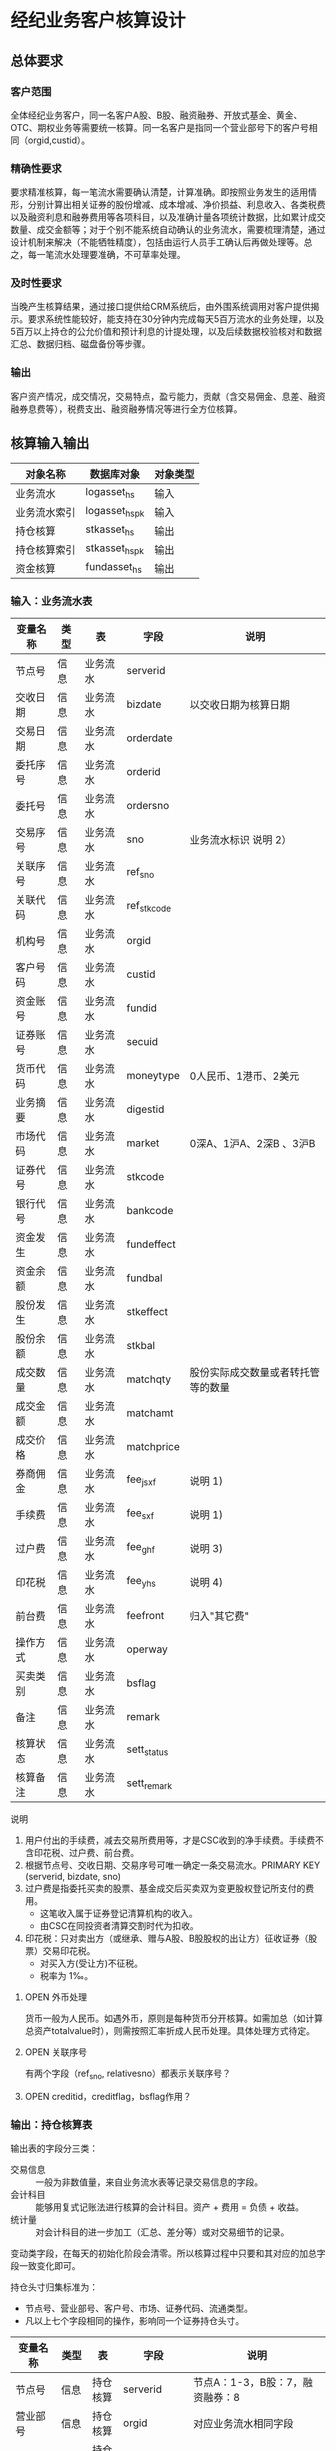 #+TODO: TODO | DONE
#+TODO: OPEN | CLOSED



* 经纪业务客户核算设计



** 总体要求

*** 客户范围
全体经纪业务客户，同一名客户A股、B股、融资融券、开放式基金、黄金、OTC、期权业务等需要统一核算。同一名客户是指同一个营业部号下的客户号相同（orgid,custid）。

*** 精确性要求
要求精准核算，每一笔流水需要确认清楚，计算准确。即按照业务发生的适用情形，分别计算出相关证券的股份增减、成本增减、净价损益、利息收入、各类税费以及融资利息和融券费用等各项科目，以及准确计量各项统计数据，比如累计成交数量、成交金额等；对于个别不能系统自动确认的业务流水，需要梳理清楚，通过设计机制来解决（不能牺牲精度），包括由运行人员手工确认后再做处理等。总之，每一笔流水处理要准确，不可草率处理。

*** 及时性要求
当晚产生核算结果，通过接口提供给CRM系统后，由外围系统调用对客户提供揭示。要求系统性能较好，能支持在30分钟内完成每天5百万流水的业务处理，以及5百万以上持仓的公允价值和预计利息的计提处理，以及后续数据校验核对和数据汇总、数据归档、磁盘备份等步骤。

*** 输出
客户资产情况，成交情况，交易特点，盈亏能力，贡献（含交易佣金、息差、融资融券息费等），税费支出、融资融券情况等进行全方位核算。

** 核算输入输出

#+NAME: tab:核算对象
|--------------+-----------------------+----------|
| 对象名称     | 数据库对象            | 对象类型 |
|--------------+-----------------------+----------|
| 业务流水     | logasset_hs           | 输入     |
| 业务流水索引 | logasset_hs_pk        | 输入     |
| 持仓核算     | stkasset_hs           | 输出     |
| 持仓核算索引 | stkasset_hs_pk        | 输出     |
| 资金核算     | fundasset_hs          | 输出     |
|--------------+-----------------------+----------|

*** 输入：业务流水表

#+NAME: fld:表字段定义
|----------+------+----------+-------------+------------------------------------|
| 变量名称 | 类型 | 表       | 字段        | 说明                               |
|----------+------+----------+-------------+------------------------------------|
| 节点号   | 信息 | 业务流水 | serverid    |                                    |
| 交收日期 | 信息 | 业务流水 | bizdate     | 以交收日期为核算日期               |
| 交易日期 | 信息 | 业务流水 | orderdate   |                                    |
| 委托序号 | 信息 | 业务流水 | orderid     |                                    |
| 委托号   | 信息 | 业务流水 | ordersno    |                                    |
| 交易序号 | 信息 | 业务流水 | sno         | 业务流水标识 说明 2）              |
| 关联序号 | 信息 | 业务流水 | ref_sno     |                                    |
| 关联代码 | 信息 | 业务流水 | ref_stkcode |                                    |
| 机构号   | 信息 | 业务流水 | orgid       |                                    |
| 客户号码 | 信息 | 业务流水 | custid      |                                    |
| 资金账号 | 信息 | 业务流水 | fundid      |                                    |
| 证券账号 | 信息 | 业务流水 | secuid      |                                    |
| 货币代码 | 信息 | 业务流水 | moneytype   | 0人民币、1港币、2美元              |
| 业务摘要 | 信息 | 业务流水 | digestid    |                                    |
| 市场代码 | 信息 | 业务流水 | market      | 0深A、1沪A、2深B 、3沪B            |
| 证券代号 | 信息 | 业务流水 | stkcode     |                                    |
| 银行代号 | 信息 | 业务流水 | bankcode    |                                    |
| 资金发生 | 信息 | 业务流水 | fundeffect  |                                    |
| 资金余额 | 信息 | 业务流水 | fundbal     |                                    |
| 股份发生 | 信息 | 业务流水 | stkeffect   |                                    |
| 股份余额 | 信息 | 业务流水 | stkbal      |                                    |
| 成交数量 | 信息 | 业务流水 | matchqty    | 股份实际成交数量或者转托管等的数量 |
| 成交金额 | 信息 | 业务流水 | matchamt    |                                    |
| 成交价格 | 信息 | 业务流水 | matchprice  |                                    |
| 券商佣金 | 信息 | 业务流水 | fee_jsxf    | 说明 1)                            |
| 手续费   | 信息 | 业务流水 | fee_sxf     | 说明 1)                            |
| 过户费   | 信息 | 业务流水 | fee_ghf     | 说明 3)                            |
| 印花税   | 信息 | 业务流水 | fee_yhs     | 说明 4)                            |
| 前台费   | 信息 | 业务流水 | feefront    | 归入"其它费"                       |
| 操作方式 | 信息 | 业务流水 | operway     |                                    |
| 买卖类别 | 信息 | 业务流水 | bsflag      |                                    |
| 备注     | 信息 | 业务流水 | remark      |                                    |
| 核算状态 | 信息 | 业务流水 | sett_status |                                    |
| 核算备注 | 信息 | 业务流水 | sett_remark |                                    |
|----------+------+----------+-------------+------------------------------------|


说明  
1)  用户付出的手续费，减去交易所费用等，才是CSC收到的净手续费。手续费不含印花税、过户费、前台费。
2)  根据节点号、交收日期、交易序号可唯一确定一条交易流水。PRIMARY KEY (serverid, bizdate, sno)
3)  过户费是指委托买卖的股票、基金成交后买卖双为变更股权登记所支付的费用。
    - 这笔收入属于证券登记清算机构的收入。
    - 由CSC在同投资者清算交割时代为扣收。
4)  印花税：只对卖出方（或继承、赠与A股、B股股权的出让方）征收证券（股票）交易印花税。
    - 对买入方(受让方)不征税。
    - 税率为 1‰。

**** OPEN 外币处理
货币一般为人民币。如遇外币，原则是每种货币分开核算。如需加总（如计算总资产totalvalue时），则需按照汇率折成人民币处理。具体处理方式待定。

**** OPEN 关联序号
有两个字段（ref_sno, relativesno）都表示关联序号？

**** OPEN creditid，creditflag，bsflag作用？

*** 输出：持仓核算表

输出表的字段分三类：
-  交易信息 :: 一般为非数值量，来自业务流水表等记录交易信息的字段。
-  会计科目 :: 能够用复式记账法进行核算的会计科目。资产 + 费用 = 负债 + 收益。
-  统计量 :: 对会计科目的进一步加工（汇总、差分等）或对交易细节的记录。

变动类字段，在每天的初始化阶段会清零。所以核算过程中只要和其对应的加总字段一致变化即可。

持仓头寸归集标准为：
  - 节点号、营业部号、客户号、市场、证券代码、流通类型。
  - 凡以上七个字段相同的操作，影响同一个证券持仓头寸。

#+NAME: fld:表字段定义
|------------------+----------+----------+---------------+-------------------------------------------------------------|
| 变量名称         | 类型     | 表       | 字段          | 说明                                                        |
|------------------+----------+----------+---------------+-------------------------------------------------------------|
| 节点号           | 信息     | 持仓核算 | serverid      | 节点A：1-3，B股：7，融资融券：8                             |
| 营业部号         | 信息     | 持仓核算 | orgid         | 对应业务流水相同字段                                        |
| 客户号           | 信息     | 持仓核算 | custid        | 对应业务流水相同字段                                        |
| 资金帐号         | 信息     | 持仓核算 | fundid        | 对应业务流水相同字段                                        |
| 市场             | 信息     | 持仓核算 | market        | 0深A 1沪A 2深B 3沪B J基金 5沪港通 6股转 8融资融券 G个股期权 |
| 证券代码         | 信息     | 持仓核算 | stkcode       | 对应业务流水相同字段                                        |
| 市场价格         | 信息     | 持仓核算 | stkprice      | 市场数据表的收盘价                                          |
| 流通类型         | 信息     | 持仓核算 | ltlx          | 说明 1)                                                     |
| 计提日期         | 信息     | 持仓核算 | jtdate        | 说明 2)                                                     |
| 公允日期         | 信息     | 持仓核算 | gydate        | ？                                                          |
| 备注             | 信息     | 持仓核算 | remark        | 内容不做限制                                                |
|------------------+----------+----------+---------------+-------------------------------------------------------------|
| 买入数量         | 表外贷方 | 持仓核算 | stkbuyqty     | 二级市场买卖交易，统计客户交易量用                          |
| 买入金额         | 表外贷方 | 持仓核算 | stkbuyamt     |                                                             |
| 卖出数量         | 表外借方 | 持仓核算 | stksaleqty    | 二级市场买卖交易，统计客户交易量用                          |
| 卖出金额         | 表外借方 | 持仓核算 | stksaleamt    |                                                             |
| 申购数量         | 表外贷方 | 持仓核算 | stkbuyqty_ex  | 如LOF、ETF申购、基金认购等                                  |
| 其它买入金额     | 表外贷方 | 持仓核算 | stkbuyamt_ex  | 说明 3)                                                     |
| 赎回数量         | 表外借方 | 持仓核算 | stksaleqty_ex | 如LOF、ETF赎回、基金赎回等                                  |
| 其它卖出金额     | 表外借方 | 持仓核算 | stksaleamt_ex | 说明 3)                                                     |
| 转入数量         | 表外贷方 | 持仓核算 | stkztgrqty    | 说明 4)                                                     |
| 转入金额         | 表外贷方 | 持仓核算 | stkztgramt    | 说明 4)                                                     |
| 转出数量         | 表外借方 | 持仓核算 | stkztgcqty    | 说明 4)                                                     |
| 转出金额         | 表外借方 | 持仓核算 | stkztgcamt    | 说明 4)                                                     |
| 红股数量         | 表外贷方 | 持仓核算 | stkhgqty      | 红股价格视为零                                              |
| 红利金额         | 表外贷方 | 持仓核算 | stkhlamt      |                                                             |
| 配股数量         | 表外贷方 | 持仓核算 | stkpgqty      | 视为以配股价格购入                                          |
| 配股金额         | 表外贷方 | 持仓核算 | stkpgamt      |                                                             |
| 持仓数量         | 表外借方 | 持仓核算 | stkqty        |                                                             |
| 调整数量         | 表外借方 | 持仓核算 | stkqty_tz     | 说明 9)                                                     |
| 调整金额         | 表外借方 | 持仓核算 | stkqty_tzje   | 说明 9)                                                     |
| 质押数量         | 表外借方 | 持仓核算 | stkpledge     | 说明 5)                                                     |
| 借入数量         | 表外贷方 | 持仓核算 | stkdebt       | 说明 6)   ?                                                 |
| 借出数量         | 表外借方 | 持仓核算 | stkloan       | 说明 6)                                                     |
| 毛手续费         | 表外贷方 | 持仓核算 | sxf           |                                                             |
|------------------+----------+----------+---------------+-------------------------------------------------------------|
| 持仓成本         | 表内借方 | 持仓核算 | stkcost       |                                                             |
| 外部转托金额     | 表内借方 | 持仓核算 | stkadjust     | 说明 7)                                                     |
| 交易收益         | 表内贷方 | 持仓核算 | syvalue       | 核算买卖价差损益（平均成本法）                              |
| 浮动盈亏         | 表内贷方 | 持仓核算 | gyvalue       | 等于：市值金额 - 持仓成本                                   |
| 利息收入         | 表内贷方 | 持仓核算 | lxsr          | 说明 11)                                                    |
| 借出利息收入     | 表内贷方 | 持仓核算 | cjsr          | 出借资券业务的收入                                          |
| 借入利息费用     | 表内贷方 | 持仓核算 | jrzc          | 借入资券业务的支出，含质押式融资融券                        |
| 预计利息         | 表内借方 | 持仓核算 | aiamount      | 说明 10)                                                    |
| 净手续费         | 表内借方 | 持仓核算 | jsxf          | 即券商佣金                                                  |
| 印花税费         | 表内借方 | 持仓核算 | yhs           |                                                             |
| 过户费用         | 表内借方 | 持仓核算 | ghf           |                                                             |
| 其它费用         | 表内借方 | 持仓核算 | qtfee         |                                                             |
| 利息税费         | 表内借方 | 持仓核算 | lxs           |                                                             |
| 利息成本         | 表内贷方 | 持仓核算 | aicost        | 说明 10)                                                    |
|------------------+----------+----------+---------------+-------------------------------------------------------------|
| 债券票面利息     | 统计     | 持仓核算 | bondintr      | 说明 10)                                                    |
| 利息计提         | 统计     | 持仓核算 | lxjt          | 说明 10)                                                    |
| 市值金额         | 统计     | 持仓核算 | mktvalue      | 等于 市场价格 * 持仓数量                                    |
|------------------+----------+----------+---------------+-------------------------------------------------------------|
| 持仓数量变动     | 变动     | 持仓核算 | stkqty_ch     |                                                             |
| 持仓成本变动     | 变动     | 持仓核算 | stkcost_ch    |                                                             |
| 浮动盈亏变动     | 变动     | 持仓核算 | gyvalue_ch    |                                                             |
| 交易收益变动     | 变动     | 持仓核算 | syvalue_ch    |                                                             |
| 利息收入变动     | 变动     | 持仓核算 | lxsr_ch       |                                                             |
| 借出利息收入变动 | 变动     | 持仓核算 | cjsr_ch       |                                                             |
| 借入利息费用变动 | 变动     | 持仓核算 | jrzc_ch       |                                                             |
| 回购利息变动     | 变动     | 持仓核算 | hglx_ch       |                                                             |
| 总计费用变动     | 变动     | 持仓核算 | fee_ch        |                                                             |
| 净手续费变动     | 变动     | 持仓核算 | jsxf_ch       |                                                             |
| 印花税变动       | 变动     | 持仓核算 | yhs_ch        |                                                             |
| 过户费变动       | 变动     | 持仓核算 | ghf_ch        |                                                             |
| 利息税变动       | 变动     | 持仓核算 | lxs_ch        |                                                             |
| 其它费变动       | 变动     | 持仓核算 | qtfee_ch      |                                                             |
| 利息成本变动     | 变动     | 持仓核算 | aicost_ch     |                                                             |
| 利息计提变动     | 变动     | 持仓核算 | lxjt_ch       |                                                             |
| 毛手续费变动     | 变动     | 持仓核算 | sxf_ch        |                                                             |
| 外部转托金额变动 | 变动     | 持仓核算 | stkadjust_ch  |                                                             |
|------------------+----------+----------+---------------+-------------------------------------------------------------|


说明
1)  流通类型（ltlx）相当于证券代码的补充。包括：00流通股 02配股 01限售流通 03申购状态 04收购状态 05融资融券 06融资回购 07融券回购 09股票质押 80多仓 81空仓。
    - 正常情况下一般都是00流通股，涉及到新股申购、未上市股份、融资融券、期货期权时才不为00。
2)  计提的目的是更新市场价值（MTM）和利息积数（accrual），是每天的一次操作。
    - 在核算完成后由外部单独步骤“公允与利息处理”触发。
3)  不参与交易量统计,非交易量金额，如ETF申赎现金替代、转债转股资金、行权资金等。
4)  是指在公司内部不同资产形式的转换，区别从外部转入转出的资产。
    - 含转托管入或出、ETF申赎转入或出、转债转股入或出、合并拆分入或出、ETF认购入或出、其他转换类入或出等。
    - 转入转出价格一般指定为当日收盘价格。不影响资金发生。 
5)  质押的证券不影响成本。相当于把证券“冻结”，因此会限制可出售的证券数量。
6)  借出证券不影响成本。但会减少允许出售的份数。
7)  外部转托管金额记录非我公司资产之间的转入转出。此项引起的资产增加或减少，视同基金的申购或退出。
    - 参考价格为当日收盘价。
9)  调整数量和调整金额可正可负。用于分红到帐和除权除息不同步时校正市值。
10) 与债券利息有关各统计量的关系：
    - 预计利息是截至当天属于客户，但还未交收的利息。
    - 预计利息 = 持仓数量 * 债券票面利息 = 利息成本 + 利息计提
    - 利息成本是所有债券交易全价与净价之差部分的累积（前手息）。
    - 债券卖出时，利息成本按卖出数量与持仓数量的比例计减。
    - 利息计提是由于客户持有债券挣得的利息部分。
    - 利息计提 = 预计利息 - 利息成本
    - 债券票面利息 = 预计利息 / 持仓数量
11) 利息收入核算已经交收的股息或者债券利息。
    - 判断是股息还是债券利息，可由证券代码进行区分。
    - 卖出债券时，按照卖出利息金额-利息成本记增。（合理？）


**** OPEN 公允日期
和“计提日期”的关系？gydate = jtdate?

**** OPEN 债券票面利息
债券票面利息bondintr和利息收入lxsr有什么区别？债券每日计提利息的金额在哪里保存？
债券卖出时利息收入的计算按利息成本平均，是否合理？

**** OPEN 借入的证券，如何核算成本？
比如出售借入的证券，按什么成本核算损益？
涉及借入证券的业务是否为：融券借入（553003）？



*** 输出：资金资产核算表

资金头寸归集标准为：
  - 节点号、营业部号、客户号、银行代码、资金账号、货币类型。
  - 凡以上六个字段相同的操作，影响同一个资金头寸。

#+NAME: fld:表字段定义
|------------------+---------------+-----------------------------------------------|
| 变量名称         | 字段          | 说明                                          |
|------------------+---------------+-----------------------------------------------|
| 节点号           | serverid      | 对应业务流水相同字段                          |
| 营业部号         | orgid         | 对应业务流水相同字段                          |
| 客户号           | custid        | 对应业务流水相同字段                          |
| 资金帐号         | fundid        | 对应业务流水相同字段                          |
| 货币类型         | moneytype     | 对应业务流水相同字段                          |
| 银行代码         | bankcode      | 开户行标识                                    |
| 统计日期         | tjdate        |                                               |
| 备注             | remark        | 不限制内容                                    |
|------------------+---------------+-----------------------------------------------|
| 账户资金         | fundbal       | 受借出、借入的金额会影响                      |
| 存款金额         | fundsave      |                                               |
| 取款金额         | fundunsave    |                                               |
| 借出金额         | fundloan      |                                               |
| 借入金额         | funddebt      |                                               |
| 在途未收         | funduncome    | 应收账款                                      |
| 在途未付         | fundunpay     | 应付账款                                      |
| 利息积数         | fundintr      | 未发放的利息收入 说明 1)                      |
| 累计结息         | fundaward     | 已经发放的利息收入 说明 1)                    |
| 融资利息         | rzlx          |                                               |
|------------------+---------------+-----------------------------------------------|
| 账户资金变动     | fundbal_ch    |                                               |
| 取款金额变动     | fundunsave_ch |                                               |
| 存款金额变动     | fundsave_ch   |                                               |
| 借出金额变动     | fundloan_ch   |                                               |
| 借入金额变动     | funddebt_ch   |                                               |
| 在途未收变动     | funduncome_ch |                                               |
| 在途未付变动     | fundunpay_ch  |                                               |
| 利息积数变动     | fundintr_ch   |                                               |
| 累计结息变动     | fundaward_ch  |                                               |
| 融资利息变动     | rzlx_ch       |                                               |
|------------------+---------------+-----------------------------------------------|
| 外部资产增减变动 | fundadjust_ch | 等于：差分 外部资产增减                       |
| 外部资产增减     | fundadjust    | 说明 2)                                       |
| 上日余额         | fundlastbal   |                                               |
| 净资产           | totalvalue    | 说明 3)                                       |
| 单位净值         | nav           | 说明 4)                                       |
| 总市值           | mktvalue      | 等于：持仓核算表.市值金额，对所有证券代码求和 |
| 总份额           | totalfe       | 说明 5)                                       |
|------------------+---------------+-----------------------------------------------|


说明
1) 客户资金按活期存款计息，每季度发放。
    - 发放的总额就是累计结息。
    - 利息积数记录在发放利息之前已经累积的利息金额。类似于利息计提。
2)  包括资金转入转出或者外部转托管，影响折算份额的计算。
3)  总资产记录客户的净资产（资产－负债），包含客户持有的所有证券和现金。
    - 等于：总市值 + 本日余额 + 借出金额 + 预计利息 + 在途未收 + 利息积数 - 借入金额 - 在途未付
4)  单位净值等于：总资产/总份额，年初初始化为1，根据净值增减评判盈利能力。
5)  年初初始化,后续根据存取款按照当日单位净值折算成申购或者退出份额。  


**** OPEN 关于客户盈利能力评价
为合理评价客户盈利能力，需处理由于资本金频繁增减带来的利润。一个想法是
把客户按照一只基金对待。相关的字段是：

- 外部转托金额：持仓核算.stkadjust  
- 外部资产增减：资金核算.fundadjust
- 外部资产增减变动：资金核算.fundadjust_ch
- 总资产：资金核算.totalvalue
- 单位净值：资金核算.nav
- 总市值：资金核算.mktvalue
- 总份额：资金核算.totalfe

目前尚没有想清楚具体处理逻辑，以上字段暂不参加核算。


#NAME: 统计变量
#+BEGIN_SRC js
    {
        "市场价值": "市场价格 * 持仓数量",
        "净资产":   "市场价值 + 账户资金 + 借出资金 + 预计利息 + 在途未收 + 利息积数  - 借入金额 - 在途未付",
        "总份额":   0,
        "单位净值": 0
    }
#+END_SRC


** 处理逻辑

*** 动作类型

动作类型是传给Stkasset_Commit函数的一个参数。

#+NAME: 动作类型定义
#+BEGIN_SRC js
  {
      {
          "动作类型": "0B",
          "说明":     "二级市场买入交易，一般会实际产生手续费。"
      },
      {
          "动作类型": "0S",
          "说明":     "二级市场卖出交易，一般会实际产生手续费。"
      },
          {
          "动作类型": "1B",
          "说明":     "一级市场申购。"
      },
      {
          "动作类型": "1S",
          "说明":     "一级市场赎回。"
      },
      {
          "动作类型": "ZR",
          "说明":     "内部转入。资产不同形式资产的转换，比如ETF股票换基金，可转债转换为股票等。"
      },
      {
          "动作类型": "ZC",
          "说明":     "内部转出。"
      },
      {
          "动作类型": "WR",
          "说明":     "外部转入。资产向我公司之外转出或者从外部转入进来。"
      },
      {
          "动作类型": "WC",
          "说明":     "外部转出。"
      },
      {
          "动作类型": "HG",
          "说明":     "红股红利。"
      },
      {
          "动作类型": "PG",
          "说明":     "配股。"
      },
      {
          "动作类型": "ZYR",
          "说明":     "质押入库。"
      },
      {
          "动作类型": "ZYC",
          "说明":     "质押出库。"
      },
      {
          "动作类型": "RR",
          "说明":     "证券融入。"
      },
      {
          "动作类型": "RC",
          "说明":     "证券融出。"
      },
      {
          "动作类型": "EB",
          "说明":     "ETF申购。"
      },
      {
          "动作类型": "ES",
          "说明":     "ETF赎回。"
      }
      
  }
#+END_SRC


          

** 业务核算处理

#+NAME: 会计科目
#+BEGIN_SRC js
  {
      "费用":      ["净手续费","印花税费","过户费用","利息税费","其它费用","借入费用"],
      "证券成本":  ["持仓成本"],
      "金融资产":  ["账户资金","借出资金","借出证券"],
      "应收账款":  ["预计利息","在途未收","利息积数"]
      "表外借方":  ["卖出数量","转出数量","借出数量","表外对拆","配股数量","调整数量","卖出金额",
                    "持仓数量","还本数量","其它卖出金额","转出金额","调整金额","表外对拆"],
      "资本取出":  ["取出资金"],
      "金融负债":  ["借入资金","借入证券"],
      "应付账款":  ["在途未付"],
      "损益":      ["浮动盈亏","价差损益","利息收入","借出收入","活期利息"],
      "资本存入":  ["存入资金"],
      "表外贷方":  ["买入数量","转入数量","质押数量","借入数量","买入金额","红利金额","其它买入金额",
                    "转入金额","配股金额","红股数量"]
  }
#+END_SRC


#+NAME: 错误处理
#+BEGIN_SRC
  <|
      "普通买入"->
      {
          <|
              "错误条件"-> "@fundeffect>=0",  
              "错误信息"-> "资金发生与该业务不符."
          |>,
          <|
              "错误条件"-> "@stkeffect<=0",
              "错误信息"-> "股票发生与该业务不符."
          |>,
          <|
              "错误条件"-> "@matchqty!=@stkeffect",
              "错误信息"-> "成交数量与股份发生不符."
          |>,
          <|
              "错误条件"-> "@fee_sxf<@fee_jsxf or @fee_ghf<0 or @fee_yhs<0 or @qtfee<0",
              "错误信息"-> "费用金额异常."
          |>,
          <|
              "错误条件"-> "@matchamt+@fee_sxf+@fee_ghf+@fee_yhs+@qtfee+@fundeffect!=0",
              "错误信息"-> "资金发生不等于成交金额加费用."
          |>
      },
      "基金买入"->
      {
          <|
              "错误条件"-> "@fundeffect>=0",  
              "错误信息"-> "资金发生与该业务不符."
          |>,
          <|
              "错误条件"-> "@stkeffect<=0",
              "错误信息"-> "股票发生与该业务不符."
          |>,
          <|
              "错误条件"-> "@matchqty!=@stkeffect",
              "错误信息"-> "成交数量与股份发生不符."
          |>,
          <|
              "错误条件"-> "@market not in ('0', '1')",
              "错误信息"-> "交易市场须为沪深场内."
          |>,
          <|
              "错误条件"-> "@fee_sxf<@fee_jsxf or @fee_ghf<0 or @fee_yhs<0 or @qtfee<0",
              "错误信息"-> "费用金额异常."
          |>,
          <|
              "错误条件"-> "@matchamt+@fee_sxf+@fee_ghf+@fee_yhs+@qtfee+@fundeffect!=0",
              "错误信息"-> "资金发生不等于成交金额加费用."
          |>
      },
      "普通买入（价格=matchprice）"->
      {
          <|
              "错误条件"-> "@fundeffect>=0",
              "错误信息"-> "资金发生与该业务不符."
          |>,
          <|
              "错误条件"-> "@stkeffect<=0",
              "错误信息"-> "股份发生与该业务不符."
          |>,
          <|
              "错误条件"-> "@matchqty!=@stkeffect",
              "错误信息"-> "成交数量与股份发生不符."
          |>,
          <|
              "错误条件"-> "@matchamt!=@matchqty*@matchprice",
              "错误信息"-> "成交金额不等于成交数量*成交价格."
          |>,          
          <|
              "错误条件"-> "@fee_sxf<@fee_jsxf or @fee_ghf<0 or @fee_yhs<0 or @qtfee<0",
              "错误信息"-> "费用金额异常."
          |>,
          <|
              "错误条件"-> "@matchamt+@fee_sxf+@fee_ghf+@fee_yhs+@qtfee+@fundeffect!=0",
              "错误信息"-> "资金发生不等于成交金额加费用."
          |>
       },
      "LOF认购"->
      {
          <|
              "错误条件"-> "@fundeffect>=0",  
              "错误信息"-> "资金发生与该业务不符."
          |>,
          <|
              "错误条件"-> "@matchqty<=0",
              "错误信息"-> "成交数量与该业务不符."
          |>,
          <|
              "错误条件"-> "@fee_sxf<@fee_jsxf or @fee_ghf<0 or @fee_yhs<0 or @qtfee<0",
              "错误信息"-> "费用金额异常."
          |>,
          <|
              "错误条件"-> "@matchamt+@fee_sxf+@fee_ghf+@fee_yhs+@qtfee+@fundeffect!=0",
              "错误信息"-> "资金发生不等于成交金额加费用."
          |>
      },
      "行权缴款"->
      {
          <|
              "错误条件"-> "@fundeffect>=0",  
              "错误信息"-> "资金发生与该业务不符."
          |>,
          <|
              "错误条件"-> "@stkeffect>=0",
              "错误信息"-> "股份发生与该业务不符."
          |>,
          <|
              "错误条件"-> "@matchqty+@stkeffect!=0",
              "错误信息"-> "成交数量与股份发生不符."
          |>,
          <|
              "错误条件"-> "@fee_sxf!=0 or @fee_jsxf!=0 or @fee_ghf!=0 or @fee_yhs!=0 or @qtfee!=0",
              "错误信息"-> "费用金额异常."
          |>,
          <|
              "错误条件"-> "@matchamt+@fee_sxf+@fee_ghf+@fee_yhs+@qtfee+@fundeffect!=0",
              "错误信息"-> "资金发生不等于成交金额加费用."
          |>
      },
      "行权缴款（fee=0）"->
      {
          <|
              "错误条件"-> "@fundeffect>=0",  
              "错误信息"-> "资金发生与该业务不符."
          |>,
          <|
              "错误条件"-> "@stkeffect!=0",
              "错误信息"-> "股票发生应为零."
          |>,
          <|
              "错误条件"-> "@matchqty<=0",
              "错误信息"-> "成交数量与该业务不符."
          |>,
          <|
              "错误条件"-> "@fee_sxf!=0 or @fee_jsxf!=0 or @fee_ghf!=0 or @fee_yhs!=0 or @qtfee!=0",
              "错误信息"-> "费用金额异常."
          |>,
          <|
              "错误条件"-> "@matchamt+@fee_sxf+@fee_ghf+@fee_yhs+@qtfee+@fundeffect!=0",
              "错误信息"-> "资金发生不等于成交金额加费用."
          |>
      },
      "持仓上账"->
      {
          <|
              "错误条件"-> "@fundeffect!=0",  
              "错误信息"-> "资金发生与该业务不符."
          |>,
          <|
              "错误条件"-> "@stkeffect<=0",
              "错误信息"-> "股份发生与该业务不符."
          |>,
          <|
              "错误条件"-> "@matchqty!=@stkeffect",
              "错误信息"-> "成交数量与股份发生不符."
          |>,
          <|
              "错误条件"-> "@fee_sxf!=0 or @fee_jsxf!=0 or @fee_ghf!=0 or @fee_yhs!=0 or @qtfee!=0",
              "错误信息"-> "费用金额异常."
          |>
      },
      "持仓下账"->
      {
          <|
              "错误条件"-> "@fundeffect!=0",  
              "错误信息"-> "资金发生与该业务不符."
          |>,
          <|
              "错误条件"-> "@stkeffect>=0",
              "错误信息"-> "股份发生与该业务不符."
          |>,
          <|
              "错误条件"-> "@matchqty+@stkeffect!=0",
              "错误信息"-> "成交数量与股份发生不符."
          |>,
          <|
              "错误条件"-> "@fee_sxf!=0 or @fee_jsxf!=0 or @fee_ghf!=0 or @fee_yhs!=0 or @qtfee!=0",
              "错误信息"-> "费用金额异常."
          |>
      },
      "持仓下账（matchqty=0）"->
      {
          <|
              "错误条件"-> "@fundeffect!=0",  
              "错误信息"-> "资金发生与该业务不符."
          |>,
          <|
              "错误条件"-> "@stkeffect>=0",
              "错误信息"-> "股份发生与该业务不符."
          |>,
          <|
              "错误条件"-> "@matchqty!=0",
              "错误信息"-> "成交数量不为零."
          |>,
          <|
              "错误条件"-> "@fee_sxf!=0 or @fee_jsxf!=0 or @fee_ghf!=0 or @fee_yhs!=0 or @qtfee!=0",
              "错误信息"-> "费用金额异常."
          |>
      },
      "摘牌注销"->
      {
          <|
              "错误条件"-> "@remark!='摘牌注销'",  
              "错误信息"-> "该业务摘要不符."
          |>,
          <|
              "错误条件"-> "@fundeffect!=0",  
              "错误信息"-> "资金发生与该业务不符."
          |>,
          <|
              "错误条件"-> "@stkeffect>=0",
              "错误信息"-> "股份发生与该业务不符."
          |>,
          <|
              "错误条件"-> "@matchqty+@stkeffect!=0",
              "错误信息"-> "成交数量与股份发生不符."
          |>,
          <|
              "错误条件"-> "@fee_sxf!=0 or @fee_jsxf!=0 or @fee_ghf!=0 or @fee_yhs!=0 or @qtfee!=0",
              "错误信息"-> "费用金额异常."
          |>
      },
      "股份返还"->
      {
          <|
              "错误条件"-> "@remark not like '公司收购股份返还%'",  
              "错误信息"-> "业务备注不符."
          |>,
          <|
              "错误条件"-> "@fundeffect!=0",  
              "错误信息"-> "资金发生与该业务不符."
          |>,
          <|
              "错误条件"-> "@stkeffect<=0",
              "错误信息"-> "股份发生与该业务不符."
          |>,
          <|
              "错误条件"-> "@matchqty!=@stkeffect",
              "错误信息"-> "成交数量与股份发生不符."
          |>,
          <|
              "错误条件"-> "@fee_sxf!=0 or @fee_jsxf!=0 or @fee_ghf!=0 or @fee_yhs!=0 or @qtfee!=0",
              "错误信息"-> "费用金额异常."
          |>
      },
      "股份认领"->
      {
          <|
              "错误条件"-> "@fundeffect!=0",  
              "错误信息"-> "资金发生与该业务不符."
          |>,
          <|
              "错误条件"-> "@stkeffect<=0",
              "错误信息"-> "股份发生与该业务不符."
          |>,
          <|
              "错误条件"-> "@matchqty!=0",
              "错误信息"-> "成交数量与该业务不符."
          |>,
          <|
              "错误条件"-> "@matchamt!=0",
              "错误信息"-> "成交金额不为零."
          |>,
          <|
              "错误条件"-> "@fee_sxf!=0 or @fee_jsxf!=0 or @fee_ghf!=0 or @fee_yhs!=0 or @qtfee!=0",
              "错误信息"-> "费用金额异常."
          |>
      },
      "申购中签"->
      {
          <|
              "错误条件"-> "@fundeffect>=0",  
              "错误信息"-> "资金发生与该业务不符."
          |>,
          <|
              "错误条件"-> "@stkeffect<=0",
              "错误信息"-> "股份发生与该业务不符."
          |>,
          <|
              "错误条件"-> "@matchqty!=@stkeffect",
              "错误信息"-> "成交数量与股份发生不符."
          |>,
          <|
              "错误条件"-> "@matchamt!=@matchqty*@matchprice",
              "错误信息"-> "成交金额不等于成交数量*成交价格."
          |>,          
          <|
              "错误条件"-> "@fee_sxf!=0 or @fee_jsxf!=0 or @fee_ghf!=0 or @fee_yhs!=0 or @qtfee!=0",
              "错误信息"-> "费用金额异常."
          |>,
          <|
              "错误条件"-> "@matchamt+@fee_sxf+@fee_ghf+@fee_yhs+@qtfee+@fundeffect!=0",
              "错误信息"-> "资金发生不等于成交金额加费用."
          |>
      },
      "申购还款"->
      {
          <|
              "错误条件"-> "@fundeffect<=0",  
              "错误信息"-> "资金发生与该业务不符."
          |>,
          <|
              "错误条件"-> "@stkeffect>=0",
              "错误信息"-> "股份发生与该业务不符."
          |>,
          <|
              "错误条件"-> "@matchqty+@stkeffect!=0",
              "错误信息"-> "成交数量与股份发生不符."
          |>,
          <|
              "错误条件"-> "@matchamt!=@matchqty*@matchprice",
              "错误信息"-> "成交金额不等于成交数量*成交价格."
          |>,          
          <|
              "错误条件"-> "@fee_sxf!=0 or @fee_jsxf!=0 or @fee_ghf!=0 or @fee_yhs!=0 or @qtfee!=0",
              "错误信息"-> "费用金额异常."
          |>,
          <|
              "错误条件"-> "@fee_sxf+@fee_ghf+@fee_yhs+@qtfee+@fundeffect!=@matchamt",
              "错误信息"-> "资金发生不等于成交金额减费用."
          |>
      },
      "普通卖出"->
      {
          <|
              "错误条件"-> "@fundeffect<-100",  
              "错误信息"-> "资金发生与该业务不符."
          |>,
          <|
              "错误条件"-> "@stkeffect>=0",
              "错误信息"-> "股份发生与该业务不符."
          |>,
          <|
              "错误条件"-> "@matchqty+@stkeffect!=0",
              "错误信息"-> "成交数量与股份发生不符."
          |>,
          <|
              "错误条件"-> "@fee_sxf<@fee_jsxf or @fee_ghf<0 or @fee_yhs<0 or @qtfee<0",
              "错误信息"-> "费用金额异常."
          |>,
          <|
              "错误条件"-> "@fee_sxf+@fee_ghf+@fee_yhs+@qtfee+@fundeffect!=@matchamt",
              "错误信息"-> "资金发生不等于成交金额减费用."
          |>
      },
      "基金卖出"->
      {
          <|
              "错误条件"-> "@fundeffect<-100",  
              "错误信息"-> "资金发生与该业务不符."
          |>,
          <|
              "错误条件"-> "@stkeffect>=0",
              "错误信息"-> "股份发生与该业务不符."
          |>,
          <|
              "错误条件"-> "@matchqty+@stkeffect!=0",
              "错误信息"-> "成交数量与股份发生不符."
          |>,
          <|
              "错误条件"-> "@market not in ('0', '1')",
              "错误信息"-> "交易市场须为沪深场内."
          |>,
          <|
              "错误条件"-> "@fee_sxf<@fee_jsxf or @fee_ghf<0 or @fee_yhs<0 or @qtfee<0",
              "错误信息"-> "费用金额异常."
          |>,
          <|
              "错误条件"-> "@fee_sxf+@fee_ghf+@fee_yhs+@qtfee+@fundeffect!=@matchamt",
              "错误信息"-> "资金发生不等于成交金额减费用."
          |>
      },
      "融资回购（价格=100）"->
      {
          <|
              "错误条件"-> "@fundeffect<=0",  
              "错误信息"-> "资金发生与该业务不符."
          |>,
          <|
              "错误条件"-> "@matchqty<=0",
              "错误信息"-> "成交数量与该业务不符."
          |>,
          <|
              "错误条件"-> "@matchamt!=@matchqty*100",
              "错误信息"-> "成交金额不等于成交数量*100."
          |>,          
          <|
              "错误条件"-> "@fee_sxf<@fee_jsxf or @fee_jsxf<0 or @fee_ghf<0 or @fee_yhs<0 or @qtfee<0",
              "错误信息"-> "费用金额异常."
          |>,
          <|
              "错误条件"-> "@fee_sxf+@fee_ghf+@fee_yhs+@qtfee+@fundeffect!=@matchamt",
              "错误信息"-> "资金发生不等于成交金额减费用."
          |>
      },
      "融资回购"->
      {
          <|
              "错误条件"-> "@fundeffect<=0",  
              "错误信息"-> "资金发生与该业务不符."
          |>,
          <|
              "错误条件"-> "@matchqty<=0",
              "错误信息"-> "成交数量与该业务不符."
          |>,
          <|
              "错误条件"-> "@fee_sxf<@fee_jsxf or @fee_jsxf<0 or @fee_ghf<0 or @fee_yhs<0 or @qtfee<0",
              "错误信息"-> "费用金额异常."
          |>,
          <|
              "错误条件"-> "@fee_sxf+@fee_ghf+@fee_yhs+@qtfee+@fundeffect!=@matchamt",
              "错误信息"-> "资金发生不等于成交金额减费用."
          |>
      },
      "融券回购（价格=100）"->
      {
          <|
              "错误条件"-> "@fundeffect>=0",  
              "错误信息"-> "资金发生与该业务不符."
          |>,
          <|
              "错误条件"-> "@matchqty<=0",
              "错误信息"-> "成交数量与该业务不符."
          |>,
          <|
              "错误条件"-> "@matchamt!=@matchqty*100",
              "错误信息"-> "成交金额不等于成交数量*100."
          |>,          
          <|
              "错误条件"-> "@fee_sxf<@fee_jsxf or @fee_jsxf<0 or @fee_ghf<0 or @fee_yhs<0 or @qtfee<0",
              "错误信息"-> "费用金额异常."
          |>,
          <|
              "错误条件"-> "@matchamt+@fee_sxf+@fee_ghf+@fee_yhs+@qtfee+@fundeffect!=0",
              "错误信息"-> "资金发生不等于成交金额加费用."
          |>
      },
      "融券回购"->
      {
          <|
              "错误条件"-> "@fundeffect>=0",  
              "错误信息"-> "资金发生与该业务不符."
          |>,
          <|
              "错误条件"-> "@matchqty<=0",
              "错误信息"-> "成交数量与该业务不符."
          |>,
          <|
              "错误条件"-> "@fee_sxf<@fee_jsxf or @fee_jsxf<0 or @fee_ghf<0 or @fee_yhs<0 or @qtfee<0",
              "错误信息"-> "费用金额异常."
          |>,
          <|
              "错误条件"-> "@matchamt+@fee_sxf+@fee_ghf+@fee_yhs+@qtfee+@fundeffect!=0",
              "错误信息"-> "资金发生不等于成交金额加费用."
          |>
      },
      "查询收费"->
      {
          <|
              "错误条件"-> "@fundeffect>=0",
              "错误信息"-> "资金发生与该业务不符."
          |>,
          <|
              "错误条件"-> "@stkeffect!=0",
              "错误信息"-> "股份发生与该业务不符."
          |>,
          <|
              "错误条件"-> "@matchqty!=0",
              "错误信息"-> "成交数量与该业务不符."
          |>,
          <|
              "错误条件"-> "@matchamt!=0",
              "错误信息"-> "成交金额与该业务不符."
          |>,      
          <|
              "错误条件"-> "@fee_sxf!=0 or @fee_jsxf!=0 or @fee_ghf!=0 or @fee_yhs!=0 or @qtfee<0",
              "错误信息"-> "费用金额异常."
          |>,
          <|
              "错误条件"-> "@qtfee+@fundeffect!=0",
              "错误信息"-> "资金发生和费用不符."
          |>
      },
      "资金存入"->
      {
          <|
              "错误条件"-> "@fundeffect<=0",
              "错误信息"-> "资金发生与该业务不符."
          |>,
          <|
              "错误条件"-> "@stkeffect!=0",
              "错误信息"-> "股份发生与该业务不符."
          |>,
          <|
              "错误条件"-> "@fee_sxf!=0 or @fee_jsxf!=0 or @fee_ghf!=0 or @fee_yhs!=0 or @qtfee!=0",
              "错误信息"-> "费用金额异常."
          |>
      },
      "资金取出"->
      {
          <|
              "错误条件"-> "@fundeffect>=0",
              "错误信息"-> "资金发生与该业务不符."
          |>,
          <|
              "错误条件"-> "@stkeffect!=0",
              "错误信息"-> "股份发生与该业务不符."
          |>,
          <|
              "错误条件"-> "@fee_sxf!=0 or @fee_jsxf!=0 or @fee_ghf!=0 or @fee_yhs!=0 or @qtfee!=0",
              "错误信息"-> "费用金额异常."
          |>
      },
      "资金调整"->
      {
          <|
              "错误条件"-> "@fundeffect=0",
              "错误信息"-> "资金发生与该业务不符."
          |>,
          <|
              "错误条件"-> "@stkeffect!=0",
              "错误信息"-> "股份发生与该业务不符."
          |>,
          <|
              "错误条件"-> "@fee_sxf!=0 or @fee_jsxf!=0 or @fee_ghf!=0 or @fee_yhs!=0 or @qtfee!=0",
              "错误信息"-> "费用金额异常."
          |>
      },
      "红股入账"->
      {
          <|
              "错误条件"-> "@fundeffect!=0",
              "错误信息"-> "资金发生与该业务不符."
          |>,
          <|
              "错误条件"-> "@stkeffect<=0",
              "错误信息"-> "股份发生与该业务不符."
          |>,
          <|
              "错误条件"-> "@matchqty!=@stkeffect",
              "错误信息"-> "成交数量不等于股份发生."
          |>,
          <|
              "错误条件"-> "@fee_sxf!=0 or @fee_jsxf!=0 or @fee_ghf!=0 or @fee_yhs!=0 or @qtfee!=0",
              "错误信息"-> "费用金额异常."
          |>
      },
      "基金红利"->
      {
          <|
              "错误条件"-> "@fundeffect<=0",
              "错误信息"-> "资金发生与该业务不符."
          |>,
          <|
              "错误条件"-> "@stkeffect!=0",
              "错误信息"-> "股份发生与该业务不符."
          |>,
          <|
              "错误条件"-> "@fee_sxf!=0 or @fee_jsxf!=0 or @fee_ghf!=0 or @fee_yhs!=0 or @qtfee!=0",
              "错误信息"-> "费用金额异常."
          |>
      }
  |>
#+END_SRC


#+NAME: 核算配置
#+BEGIN_SRC
  [
      {
          "业务名称":  "证券买入",
          "存储过程":  "sp_Cust_PT_Buy",
          "业务摘要":  "220000",
          "流通类型":  "流通",
          "动作类型":  "0B",
          "产生方式":  "手工"
      },
      {
          "业务名称":  "配股权证",
          "存储过程":  "sp_Cust_PT_Pgqz",
          "业务摘要":  "221011",
          "流通类型":  "流通",
          "产生方式":  "模板 - 通用"
          "错误处理":  "配股权证"
      }
  ]
#+END_SRC

#+NAME: list:核算办法
|------------------+----------+----------+----------+--------------+-----------------------------+------+----------+------------------------------------|
| 业务名称         | 业务摘要 | 流通类型 | 转出类型 | 核算类型     | 校验                        | 进度 | 产生方式 | 核算要点                           |
|------------------+----------+----------+----------+--------------+-----------------------------+------+----------+------------------------------------|
| 证券买入         |   220000 |       00 |       00 | 证券买入     | 普通买入                    | D    | 模板     |                                    |
| Tn证券买入       |   220100 |       00 |       00 | 证券买入     | 普通买入                    | D    | 模板     |                                    |
| 沪港通股票买入   |   220094 |       00 |       00 | 证券买入     | 普通买入                    | D    | 模板     |                                    |
| 开放基金申购     |   220049 |       00 |       00 | 证券买入     | 基金买入                    | D    | 模板     |                                    |
| 专户基金申购     |   220090 |       00 |       00 | 证券买入     | 基金买入                    | D    | 模板     |                                    |
| 担保品买入       |   550001 |       00 |       00 | 证券买入     | 普通买入                    | D    | 模板     |                                    |
|------------------+----------+----------+----------+--------------+-----------------------------+------+----------+------------------------------------|
| 新股申购         |   220023 |       03 |       03 | 新股申购     | 普通买入（价格=matchprice） | D    | 模板     |                                    |
| LOF认购          |   220024 |       03 |       03 | LOF认购      | LOF认购                     | D    | 模板     |                                    |
| 申购还款         |   221024 |       03 |       03 | 申购还款     | -                           | D    | 模板     |                                    |
| 申购中签         |   220027 |       01 |       01 | 申购中签     | 申购中签                    | D    | 模板     |                                    |
| 新股入帐         |   220004 |       00 |       01 | 正股入账     | 红股入账                    | D    | 模板     | 非流通正股转入流通状态             |
|------------------+----------+----------+----------+--------------+-----------------------------+------+----------+------------------------------------|
| 配股权证         |   221011 |       02 |       02 | 持仓上账     | 持仓上账                    | D    | 模板     |                                    |
| 配股缴款         |   220012 |       01 |       02 | 行权扣款     | 行权缴款                    | D    | 模板     |                                    |
| 配股入帐         |   221013 |       00 |       01 | 正股入账     | 红股入账                    | D    | 模板     |                                    |
|------------------+----------+----------+----------+--------------+-----------------------------+------+----------+------------------------------------|
| 配售缴款         |   220031 |       03 |       03 | 新股申购     | 行权缴款（fee=0）           | D    | 模板     |                                    |
| 配售股份         |   220030 |       01 |       01 | 申购中签     | 持仓上账                    | D    | 模板     |                                    |
|------------------+----------+----------+----------+--------------+-----------------------------+------+----------+------------------------------------|
| 港股通送股上市   |   220114 |       00 |       01 | 送股上市     | 持仓上账                    | D    | 模板     |                                    |
| 港股通摘牌注销   |   220116 |       00 |       00 | 删除过期     | 摘牌注销                    | D    | 模板     |                                    |
| 沪港通供股       |   220121 |       01 |       01 | 供股缴款     | 行权缴款（fee=0）           | D    | 模板     |                                    |
| 公司收购股份注销 | 22011601 |       04 |       00 | 股份转移     | 持仓下账                    | D    | 模板     |                                    |
| 公司收购股份返还 |   220115 |       00 |       04 | 股份转移     | 股份返还                    | D    | 模板     |                                    |
| 沪港通公司收购   |   220109 |       04 |       04 | 公司收购     | -                           | D    | 模板     |                                    |
|------------------+----------+----------+----------+--------------+-----------------------------+------+----------+------------------------------------|
| 自主行权扣款     |   220058 |       01 |       00 | 行权扣款     | -                           | D    | 模板     |                                    |
| 自主行权增股     |   220059 |       00 |       01 | 正股入账     | 红股入账                    | D    | 模板     |                                    |
| 自主行权提交所得 |   580509 |       00 |       00 | 其它费用     | 资金取出                    | D    | 模板     |                                    |
|------------------+----------+----------+----------+--------------+-----------------------------+------+----------+------------------------------------|
| 证券卖出         |   221001 |       00 |       00 | 证券卖出     | 普通卖出                    | D    | 模板     |                                    |
| Tn证券卖出       |   221101 |       00 |       00 | 证券卖出     | 普通卖出                    | D    | 模板     |                                    |
| 开放基金赎回     |   221049 |       00 |       00 | 证券卖出     | 基金卖出                    | D    | 模板     |                                    |
| 专户基金赎回     |   220091 |       00 |       00 | 证券卖出     | 基金卖出                    | D    | 模板     |                                    |
| 沪港通权证卖出   |   220099 |       00 |       00 | 证券卖出     | 普通卖出                    | D    | 模板     |                                    |
| 沪港通股票卖出   |   220095 |       00 |       00 | 证券卖出     | 普通卖出                    | D    | 模板     |                                    |
| 担保品卖出       |   550005 |       00 |       00 | 证券卖出     | 普通卖出                    | D    | 模板     |                                    |
|------------------+----------+----------+----------+--------------+-----------------------------+------+----------+------------------------------------|
| 融资回购         |   221002 |       06 |       00 | 融资回购     | 融资回购（价格=100）        | D    | 模板     | 成本计增，但注意汇总时需扣除。     |
| 约定融资回购     |   221004 |       16 |       00 | 融资回购     | 融资回购                    | D    | 模板     | 计增借入金额                       |
|------------------+----------+----------+----------+--------------+-----------------------------+------+----------+------------------------------------|
| 融资购回         |   220034 |       06 |       00 | 融资购回     | 融券回购                    | D    | 模板     | 成本和借入金额分别按购回比例计减。 |
| 约定融资购回     |   220043 |       16 |       00 | 融资购回     | 融券回购                    | D    | 模板     | 价差损失计减利息收入。             |
|------------------+----------+----------+----------+--------------+-----------------------------+------+----------+------------------------------------|
| 融券回购         |   220003 |       07 |       00 | 融券回购     | 融券回购（价格=100）        | D    | 模板     | 成本计增，类似于买入               |
| 报价融券回购     |   220006 |       27 |       00 | 融券回购     | 融券回购（价格=100）        | D    | 模板     |                                    |
|------------------+----------+----------+----------+--------------+-----------------------------+------+----------+------------------------------------|
| 融券购回         |   221035 |       07 |       00 | 融券购回     | 融资回购                    | D    | 模板     | 成本和借出金额分别按购回比例计减   |
| 报价融券购回     |   221033 |       27 |       00 | 融券购回     | 融资回购                    | D    | 模板     | 价差收益计增利息收入。             |
| 报价融券提前购回 |   221034 |       27 |       00 | 融券购回     | 融资回购                    | D    | 模板     |                                    |
|------------------+----------+----------+----------+--------------+-----------------------------+------+----------+------------------------------------|
| 质押出库         |   220060 |       00 |       00 | 质押出库     | 持仓上账                    | D    | 模板     |                                    |
| 报价出库         |   220067 |       00 |       00 | 质押出库     | ?                           | D    | 模板     |                                    |
| 质押入库         |   221060 |       00 |       00 | 质押入库     | 持仓下账                    | D    | 模板     |                                    |
| 报价入库         |   221067 |       00 |       00 | 质押入库     | ?                           | D    | 模板     |                                    |
|------------------+----------+----------+----------+--------------+-----------------------------+------+----------+------------------------------------|
| 指定入帐         |   220016 |       00 |       00 | 证券转入     | 持仓上账                    | D    | 模板     |                                    |
| 港股通指定交易   |   220118 |       00 |       00 | 证券转入     | 持仓上账                    | D    | 模板     |                                    |
| 转托管入         |   220015 |       00 |       00 | 证券转入     | 持仓上账                    | D    | 模板     |                                    |
| 股份转入         |   220005 |       00 |       00 | ?            | ?                           | D    | ?        |                                    |
|------------------+----------+----------+----------+--------------+-----------------------------+------+----------+------------------------------------|
| 撤指转出         |   221032 |       00 |       00 | 证券转出     | 持仓下账                    | D    | 模板     |                                    |
| 港股通撤指交易   |   220119 |       00 |       00 | 证券转出     | 持仓下账                    | D    | 模板     |                                    |
| 转托管出         |   221014 |       00 |       00 | 证券转出     | 持仓下账                    | D    | 模板     |                                    |
| 股份转出         |   221006 |       00 |       00 | ?            | ?                           | D    | ?        |                                    |
|------------------+----------+----------+----------+--------------+-----------------------------+------+----------+------------------------------------|
| 红利入账         |   221007 |       00 |       00 | 红利入账     | 资金存入                    | D    | 模板     |                                    |
| 沪港通红利发放   |   220096 |       00 |       00 | 红利入账     | 资金存入                    | D    | 模板     |                                    |
| 红利认领         |   150032 |       00 |       00 | 红利入账     | 资金存入                    | D    | 模板     |                                    |
| 债券兑息         |   221008 |       00 |       00 | 红利入账     | 资金存入                    | D    | 模板     |                                    |
| 配股退款退息     |   221012 |       00 |       00 | 红利入账     | 资金存入                    | D    | 模板     |                                    |
| 沪港通零股现金   |   220108 |       00 |       00 | 红利入账     | 资金存入                    | D    | 模板     |                                    |
| 基金红利拨入     |   240507 |       00 |       00 | 红利入账     | 基金红利                    | D    | 模板     |                                    |
|------------------+----------+----------+----------+--------------+-----------------------------+------+----------+------------------------------------|
| 红股入账         |   220010 |       00 |       00 | 红股入账     | 红股入账                    | D    | 模板     |                                    |
|------------------+----------+----------+----------+--------------+-----------------------------+------+----------+------------------------------------|
| 利息归本         |   140011 |       00 |       00 | 资金结息     | 资金存入                    | D    | 模板     |                                    |
| 罚息归本         |   140032 |       00 |       00 | 资金结息     | 资金存入                    | D    | 模板     |                                    |
|------------------+----------+----------+----------+--------------+-----------------------------+------+----------+------------------------------------|
| 债券兑付沪市     | 22100901 |       00 |       00 | 债券兑付沪市 | -                           | D    | 模板     |                                    |
| 债券兑付深市     | 22100902 |       00 |       00 | 债券兑付深市 | -                           | D    | 模板     |                                    |
|------------------+----------+----------+----------+--------------+-----------------------------+------+----------+------------------------------------|
| 查询收费         |   222006 |       00 |       00 | 综合费用     | 查询收费                    | D    | 模板     |                                    |
| 转托管费         |   222003 |       00 |       00 | 综合费用     | 查询收费                    | D    | 模板     |                                    |
| 沪港通组合费     |   220097 |       00 |       00 | 综合费用     | 资金取出                    | D    | 模板     |                                    |
|------------------+----------+----------+----------+--------------+-----------------------------+------+----------+------------------------------------|
| 限售股转让扣税   |   221042 |       00 |       00 | 利息扣税     | 资金取出                    | D    | 模板     |                                    |
| 股息红利差异扣税 |   140203 |       00 |       00 | 利息扣税     | 资金取出                    | D    | 模板     |                                    |
| 股息红利扣税蓝补 |   140205 |       00 |       00 | 利息扣税     | 资金存入                    | D    | 模板     |                                    |
|------------------+----------+----------+----------+--------------+-----------------------------+------+----------+------------------------------------|
| 约定融券回购     |   220007 |       17 |       17 | 无需核算     | -                           | D    | 模板     | 计增借出金额                       |
| 约定融券购回     |   221043 |       17 |       17 | 无需核算     | -                           | D    | 模板     |                                    |
| 报价融资提前购回 |   221023 |       06 |       06 | 无需核算     | -                           | D    | 模板     | 只更新流水表的核算状态             |
| 报价融资回购     |   221003 |       06 |       06 | 无需核算     | -                           | D    | 模板     |                                    |
| 报价融资购回     |   220035 |       06 |       06 | 无需核算     | -                           | D    | 模板     |                                    |
| 指定交易         |   220032 |       00 |       00 | 无需核算     | -                           | D    | 模板     |                                    |
| 撤销指定         |   220033 |       00 |       00 | 无需核算     | -                           | D    | 模板     |                                    |
| 投票确认         |   222004 |       00 |       00 | 无需核算     | -                           | D    | 模板     |                                    |
| 国债预发额度注册 |   221350 |       00 |       00 | 无需核算     | -                           | D    | 模板     |                                    |
| 国债预发额度注销 |   221351 |       00 |       00 | 无需核算     | -                           | D    | 模板     |                                    |
| 开放基金合并增股 |   220057 |       00 |       00 | 无需核算     | -                           | D    | 模板     |                                    |
| 开放基金拆分减股 |   221057 |       00 |       00 | 无需核算     | -                           | D    | 模板     |                                    |
|------------------+----------+----------+----------+--------------+-----------------------------+------+----------+------------------------------------|
| 三方存管现金蓝补 |   940008 |       00 |       00 | 资金调整     | 资金调整                    | D    | 模板     | 调整资金余额                       |
| 三方存管现金红冲 |   940029 |       00 |       00 | 资金调整     | 资金调整                    | D    | 模板     |                                    |
| 现金蓝补         |   140008 |       00 |       00 | 资金调整     | 资金调整                    | D    | 模板     |                                    |
| 现金红冲         |   140029 |       00 |       00 | 资金调整     | 资金调整                    | D    | 模板     |                                    |
| 支票蓝补         |   140009 |       00 |       00 | 资金调整     | 资金调整                    | D    | 模板     |                                    |
| 支票红冲         |   140030 |       00 |       00 | 资金调整     | 资金调整                    | D    | 模板     |                                    |
| 其它资金收支     | 14000801 |       00 |       00 | 其它资金收支 | 资金调整                    | D    | 模板     |                                    |
| 外部资金调整     | 14000802 |       00 |       00 | 外部资金调整 | 资金调整                    | D    | 模板     |                                    |
| 内部资金调整     | 14000803 |       00 |       00 | 内部资金调整 | 资金调整                    | D    | 模板     |                                    |
| 其它资金调整     | 14000804 |       00 |       00 | 其它资金调整 | 资金调整                    | D    | 模板     |                                    |
|------------------+----------+----------+----------+--------------+-----------------------------+------+----------+------------------------------------|
| 开放基金拆分增股 |   220056 |       00 |       00 | 基金拆分     | 持仓上账                    | D    | 模板     |                                    |
| 开放基金合并减股 |   221056 |       00 |       00 | 基金合并     | 持仓下账                    | D    | 模板     |                                    |
|------------------+----------+----------+----------+--------------+-----------------------------+------+----------+------------------------------------|
| 股份认领         |   150030 |       00 |       00 | 持仓上账     | 股份认领                    | D    | 模板     |                                    |
| 证券蓝补         |   150002 |       00 |       00 | 持仓上账     | 股份认领                    | D    | 模板     |                                    |
| 基金上折         |   220137 |       00 |       00 | 持仓上账     | 持仓上账                    | D    | 模板     |                                    |
|------------------+----------+----------+----------+--------------+-----------------------------+------+----------+------------------------------------|
| 证券红冲         |   150001 |       00 |       00 | 持仓下账     | 持仓下账（matchqty=0）      | D    | 模板     |                                    |
| 基金下折         |   220138 |       00 |       00 | 持仓下账     | 持仓下账                    | D    | 模板     |                                    |
| 删除过期证券     |   110434 |       00 |       00 | 删除过期     | 持仓下账（matchqty=0）      | D    | 模板     |                                    |
|------------------+----------+----------+----------+--------------+-----------------------------+------+----------+------------------------------------|
| 银行转证券       |   160021 |       00 |       00 | 资金存入     | 资金存入                    | D    | 模板     |                                    |
| 冲正银行转证券   |   160023 |       00 |       00 | 资金存入     | ?                           | D    | 模板     |                                    |
| 存折存           |   140002 |       00 |       00 | 资金存入     | 资金存入                    | D    | 模板     |                                    |
| 现金存           |   140001 |       00 |       00 | 资金存入     | 资金存入                    | D    | 模板     |                                    |
| 银证转帐调帐存   |   160031 |       00 |       00 | 资金存入     | 资金存入                    | D    | 模板     |                                    |
| 转帐支票存       |   140004 |       00 |       00 | 资金存入     | 资金存入                    | D    | 模板     |                                    |
| OTC资金划入      |   140211 |       00 |       00 | 资金存入     | 资金存入                    | D    | 模板     |                                    |
| 调帐转帐转入     |   168007 |       00 |       00 | 资金存入     | 资金存入                    | D    | 模板     |                                    |
| 台帐间现金划转存 |   140055 |       00 |       00 | 资金存入     | 资金存入                    | D    | 模板     |                                    |
| 转账支票确认     |   140202 |       00 |       00 | 资金存入     | 资金存入                    | D    | 模板     |                                    |
|------------------+----------+----------+----------+--------------+-----------------------------+------+----------+------------------------------------|
| 证券转银行       |   160022 |       00 |       00 | 资金取出     | 资金取出                    | D    | 模板     |                                    |
| 冲正证券转银行   |   160024 |       00 |       00 | 资金取出     | ?                           | D    | 模板     |                                    |
| 存折取           |   140022 |       00 |       00 | 资金取出     | 资金取出                    | D    | 模板     |                                    |
| 现金取           |   140021 |       00 |       00 | 资金取出     | 资金取出                    | D    | 模板     |                                    |
| 转帐支票取       |   140024 |       00 |       00 | 资金取出     | 资金取出                    | D    | 模板     |                                    |
| OTC资金划出      |   140212 |       00 |       00 | 资金取出     | 资金取出                    | D    | 模板     |                                    |
| 调帐转帐转出     |   168008 |       00 |       00 | 资金取出     | 资金取出                    | D    | 模板     |                                    |
| 银证转帐调帐取   |   160032 |       00 |       00 | 资金取出     | 资金取出                    | D    | 模板     |                                    |
| 台帐间现金划转取 |   140057 |       00 |       00 | 资金取出     | 资金取出                    | D    | 模板     |                                    |
| 冲转帐支票取     |   140124 |       00 |       00 | 资金取出     | ?                           | D    | 模板     |                                    |
| 保险资金划出     |   140502 |       00 |       00 | 资金取出     | 资金取出                    | D    | ?        |                                    |
|------------------+----------+----------+----------+--------------+-----------------------------+------+----------+------------------------------------|




*** 无需核算

- 指定交易（220032）
  - 指定交易是指投资者可以指定某一证券营业部为自己买卖证券的唯一的交易营业部。
  - 买入代码为“799999”的股票。
- 撤销指定（220033）
- 港股通指定交易（220118）
  - 内地投资者参与港股通交易，适用目前上交所关于指定交易的相关规定，实行全面指定交易制度。
- 港股通撤指交易（220119）
- 删除过期证券（110434）
  - 删除过期证券时客户已经没有持仓。
- 投票确认（222004）
  - 客户用特殊的买入证券信息代表投票意向。
- 报价融资回购（221003）
  - 报价回购CSC方不参与核算
- 报价融资购回（220035）
- 报价融资提前购回（221023）
- 国债预发额度注册（221350）
- 国债预发额度注销（221351）

**** OPEN 港股通指定、撤指包含股份发生数？

*** 资金调整

#+NAME: acc:会计分录
|----------+----------+----------+-------------------+--------------|
| 核算类型 | 借方     | 贷方     | 金额              | 说明         |
|----------+----------+----------+-------------------+--------------|
| 资金调整 | 账户资金 | 表外对拆 | 业务流水.资金发生 | 资金调整入账 |
|----------+----------+----------+-------------------+--------------|

- 三方存管现金蓝补（940008）
- 三方存管现金红冲（940029）
- 现金红冲（140029）
- 现金蓝补（140008）
- 支票蓝补（140009）
- 支票红冲（140030）
- 三方存管加银行+（940012）
  - “第三方存管”是指证券公司客户证券交易结算资金交由银行存管，由存管银行按照法律、法规的要求，负责客户资金的存取与资金交收，证券交易操作保持不变。 
- 三方存管加银行-（940013）
- 三方存管减银行-（940010）
- 三方存管减银行+（940011）

*** 持仓调整

用于调整持仓数量，持仓成本不变。

#+NAME: acc:会计分录
|----------+----------+----------+--------------------+--------------|
| 核算类型 | 借方     | 贷方     | 金额               | 说明         |
|----------+----------+----------+--------------------+--------------|
| 持仓调整 | 表外对拆 | 持仓数量 | -业务流水.股份发生 | 持仓调整记录 |
|----------+----------+----------+--------------------+--------------|

- 证券红冲（150001）
- 证券蓝补（150002）
- 基金上折（220137）
  - 基金公司通过上折和下折调整基金净值。产生的份额变动，总资产不变。
- 基金下折（220138）
- 开放基金拆分增股（220056）
- 开放基金合并减股（221056）
- 开放基金拆分减股（221057）
- 开放基金合并增股（220057）

*** 利息扣税

持有股票遇到分红派息的时候，会根据持有期限的长短收取适当的红利税。持股时间越长税率越低。

#+NAME: acc:会计分录
|----------+----------+----------+--------------------+--------------|
| 核算类型 | 借方     | 贷方     | 金额               | 说明         |
|----------+----------+----------+--------------------+--------------|
| 利息扣税 | 利息税费 | 账户资金 | -业务流水.资金发生 | 利息扣税入账 |
|----------+----------+----------+--------------------+--------------|

- 股息红利差异扣税（140203）
- 股息红利扣税蓝补（140205）

*** 资金存入

#+NAME: acc:会计分录
|----------+----------+----------+-------------------+----------|
| 核算类型 | 借方     | 贷方     | 金额              | 说明     |
|----------+----------+----------+-------------------+----------|
| 资金存入 | 账户资金 | 存款金额 | 业务流水.资金发生 | 存款入账 |
|----------+----------+----------+-------------------+----------|

- 存折存（140002）
- 现金存（140001）
- 银行转证券（160021）
- 银证转帐调帐存（160031）
- 转帐支票存（140004）
- OTC资金划入（140211）
- 调帐转帐转入（168007）
- 台帐间现金划转存（140055）
  - 金额从一个银行账户划转到另一个银行账户，取存同时发生。
- 转账支票确认（140202）

*** 资金取出

#+NAME: acc:会计分录
|----------+----------+----------+--------------------+----------|
| 核算类型 | 借方     | 贷方     | 金额               | 说明     |
|----------+----------+----------+--------------------+----------|
| 资金取出 | 取款金额 | 账户资金 | -业务流水.资金发生 | 取款入账 |
|----------+----------+----------+--------------------+----------|


- 存折取（140022）
- 现金取（140021）
- 证券转银行（160022）
- 冲正证券转银行（160024）
  - 此为“证券转银行”的反冲操作
- 转帐支票取（140024）
- OTC资金划出（140212）
- 调帐转帐转出（168008）
- 银证转帐调帐取（160032）
- 台帐间现金划转取（140057）
- 冲转帐支票取（140124）
  - 此为“转账支票取”的反冲操作

*** 其它费用

#+NAME: acc:会计分录
|----------+----------+----------+--------------------+--------------|
| 核算类型 | 借方     | 贷方     | 金额               | 说明         |
|----------+----------+----------+--------------------+--------------|
| 其它费用 | 其它费用 | 账户资金 | -业务流水.资金发生 | 其它费用入账 |
|----------+----------+----------+--------------------+--------------|


- 查询收费（222006）
  - 前台费入其它费用
- 沪港通组合费（220097）
  - 证券组合费最终由香港结算按持有市值的不同档次按日收取
- 转托管费（222003）
- 限售股转让扣税（221042）
- 自主行权提交所得（580509）

*** 质押出入

调整“质押数量”stkpledge.

- 质押出库（220060）
- 质押入库（221060）


*** 证券买入

#+NAME: acc:会计分录
|----------+----------+----------+----------+--------------------------|
| 核算类型 | 借方     | 贷方     | 金额     | 说明                     |
|----------+----------+----------+----------+--------------------------|
| 证券买入 | 持仓成本 | 账户资金 | 成交金额 | 成本入账                 |
| 证券买入 | 其它费用 | 账户资金 | 手续费   | 手续费入账               |
| 证券买入 | 净手续费 | 其它费用 | 券商佣金 | 净手续费（券商佣金）入账 |
| 证券买入 | 过户费用 | 其它费用 | 过户费   | 过户费入账               |
|----------+----------+----------+----------+--------------------------|
| 证券买入 | 表外对拆 | 买入金额 | 成交金额 | 买入金额记录             |
| 证券买入 | 持仓数量 | 买入数量 | 成交数量 | 买入数量记录             |
|----------+----------+----------+----------+--------------------------|

- 证券买入（220000）
  - 成交金额影响成本
  - 不影响投资收益
  - 费用处理：先把总费用（手续费）计入其它费用，再从其它费用中扣除过户费和券商佣金（净手续费）
- Tn证券买入（220100）
- 沪港通股票买入（220094）
- 沪港通供股（220121）
  - 供股即公司向所有股东融资，扩大股本，可以选择行权，也可以放弃。
  - 是一种配股，但是缴费与股票到账同步完成。按照证券买入进行核算。
- 约定融资购回（220043）
- 约定融券回购（220007）
- 担保品买入（550001）

*** 配股权证

#+NAME: acc:会计分录
|----------+----------+----------+----------+------------------|
| 核算类型 | 借方     | 贷方     | 金额     | 说明             |
|----------+----------+----------+----------+------------------|
| 配股权证 | 持仓数量 | 表外对拆 | 成交数量 | 配股权证数量记录 |
|----------+----------+----------+----------+------------------|

- 配股权证（221011）
  - 配股权证是上市公司给予其老股东的一种认购该公司股份的权利证明。上市公司在实施配股时，会按配股比例向股东发放配股权证。
  - 配股权证的获得没有成本和费用。核算仅在表外记录一笔数量。

*** 行权缴款

- 冲销权证的表外记录。
- 相当于买入使用正股代码，流通类型核算缴款金额，用“调整金额”挂账，等到证券交收的时候“调整金额”转入持仓成本。
- 费用核算同证券买入。

#+NAME: acc:会计分录
|----------+----------+----------+----------+--------------------------|
| 核算类型 | 借方     | 贷方     | 金额     | 说明                     |
|----------+----------+----------+----------+--------------------------|
| 行权缴款 | 调整金额 | 账户资金 | 成交金额 | 正股缴款入账             |
| 行权缴款 | 其它费用 | 账户资金 | 手续费   | 手续费入账               |
| 行权缴款 | 净手续费 | 其它费用 | 券商佣金 | 净手续费（券商佣金）入账 |
| 行权缴款 | 过户费用 | 其它费用 | 过户费   | 过户费入账               |
|----------+----------+----------+----------+--------------------------|
| 行权缴款 | 表外对拆 | 持仓数量 | 成交数量 | 冲销权证数量记录         |
|----------+----------+----------+----------+--------------------------|

- 配股缴款（220012）
- 自主行权扣款（220058）
- 配售缴款（220031）
  - 配售是属于新股发行时的一种发行形式。新股发行时上市公司拿出总发行量中一定比例的股份在网下配售给一些机构投资者。在发行期间配售股个人投资者是买不到的。
  - 配售缴款和配售股份交收相当于把普通证券买入分两步走。缴款日资金减少，交收日证券增加。中间用“调整金额”挂账。

*** 证券交收

#+NAME: acc:会计分录
|----------+----------+----------+-------------------+--------------|
| 核算类型 | 借方     | 贷方     | 金额              | 说明         |
|----------+----------+----------+-------------------+--------------|
| 证券交收 | 持仓成本 | 调整金额 | 持仓核算.调整金额 | 交收成本入账 |
|----------+----------+----------+-------------------+--------------|
| 证券交收 | 持仓数量 | 表外对拆 | 成交数量          | 交收数量记录 |
|----------+----------+----------+-------------------+--------------|

- 配股入帐（221013）
- 自主行权增股（220059）
- 配售股份（220030）

*** 证券卖出

约定式融资（融券）回购（购回），是指客户利用已有股票以约定价格卖出给证券公司，约定在将来时期以约定价格执行购回的一种交易方式。核算按照普通的买入、卖出处理。

#+NAME: acc:会计分录
|----------+----------+----------+-----------------------------------------------------------+--------------------------|
| 核算类型 | 借方     | 贷方     | 金额                                                      | 说明                     |
|----------+----------+----------+-----------------------------------------------------------+--------------------------|
| 证券卖出 | 账户资金 | 交易收益 | 业务流水.成交金额                                         | 成本和交易收益入账       |
| 证券卖出 | 交易收益 | 持仓成本 | 持仓核算.持仓成本 * 业务流水.成交数量 / 持仓核算.持仓数量 | 成本和交易收益入账       |
| 证券卖出 | 其它费用 | 账户资金 | 业务流水.手续费                                           | 手续费入账               |
| 证券卖出 | 印花税费 | 其它费用 | 业务流水.印花税                                           | 印花税入账               |
| 证券卖出 | 净手续费 | 其它费用 | 业务流水.券商佣金                                         | 净手续费（券商佣金）入账 |
|----------+----------+----------+-----------------------------------------------------------+--------------------------|
| 证券卖出 | 卖出数量 | 持仓数量 | 业务流水.成交数量                                         | 卖出数量记录             |
| 证券卖出 | 卖出金额 | 表外对拆 | 业务流水.成交金额                                         | 卖出金额记录             |
|----------+----------+----------+-----------------------------------------------------------+--------------------------|

- 证券卖出（221001）
  - 成交数量按照平均价格影响成本
  - 卖出价格和平均持仓价格之差乘以卖出数量为投资收益（可正可负）
  - 应检查卖出数量在可允许范围之内
- Tn证券卖出（221101）
- 沪港通股票卖出（220095）
- 沪港通权证卖出（220099）
  - 由于权证的取得没有成本，卖出所得皆核算为交易收益。
- 约定融资回购（221004）
- 约定融券购回（221043）

*** 红股红利

#+NAME: acc:会计分录
|----------+----------+----------+-------------------+--------------|
| 核算类型 | 借方     | 贷方     | 金额              | 说明         |
|----------+----------+----------+-------------------+--------------|
| 红股红利 | 账户资金 | 利息收入 | 业务流水.资金发生 | 红利收入入账 |
|----------+----------+----------+-------------------+--------------|
| 红股红利 | 持仓数量 | 红股数量 | 业务流水.成交数量 | 红股数量记录 |
|----------+----------+----------+-------------------+--------------|

- 红股入账（220010）
  - 只有成交数量，增加持仓数量但不影响成本（红股价格为零）
  - 表外记录红股数量
  - 不影响资金
  - 无费用处理
- 红利入账（221007）
  - 成交金额入利息收入
  - 无费用处理
- 沪港通红利发放（220096）
- 红利认领（150032）
- 基金红利拨入（240507）
  - 遇到红利再投资，则按红股方式处理
- 债券兑息（221008）
  - 可从证券代码区分股票分红和债券利息

*** 报价回购

- 每笔报价回购交易会产生两笔业务：CSC角度的报价融资回购和客户角度的报价融券回购。CSC端的报价融资业务不参加核算。
- 报价回购核算基本按照证券买入卖出类似处理，但是：
  - 流通类型为07融券
  - 买卖价差放入利息收入

质押式报价回购交易，是指证券公司将符合要求的自有资产作为质押物，以质押物折算后的标准券数量所对应金额作为融资的额度，通过报价方式向证券公司符合条件的客户融入资金，同时约定证券公司在回购到期时向客户返还融入资金、支付相应收益的交易。该交易的质押物可以为符合深交所债券质押式回购交易相关规定的债券、基金份额、深交所和中国结算认可的其他证券、现金，品种期限可以为1天至365天。

报价回购业务是证券公司推出的类似银行理财产品的一种投资工具。比如客户在证券公司进行申购新股，可以利用资金解冻的到下次申购的档期直接进行报价回购业务操作，使资金利用率达到最高。

- 报价融券回购（220006）

*** 报价购回

- 报价融券购回（221033） 
- 报价融券提前购回（221034）     

*** 证券申购

#+NAME: acc:会计分录
|----------+--------------+----------+-------------------+--------------|
| 核算类型 | 借方         | 贷方     | 金额              | 说明         |
|----------+--------------+----------+-------------------+--------------|
| 证券申购 | 其它买入金额 | 账户资金 | 业务流水.资金发生 | 申购金额入账 |
| 证券申购 | DUMMY        | 申购数量 | 业务流水.股份发生 | 申购数量记录 |
|----------+--------------+----------+-------------------+--------------|


- 开放基金申购（220049）
- 专户基金申购（220090）
- 新股申购（220023）
- 申购还款（221024）
  - 反冲“新股申购”分录

*** 证券赎回

- 开放基金赎回（221049）
- 专户基金赎回（220091）

*** 资金结息

#+NAME: acc:会计分录
|----------+----------+----------+-------------------+--------------|
| 核算类型 | 借方     | 贷方     | 金额              | 说明         |
|----------+----------+----------+-------------------+--------------|
| 资金结息 | 账户资金 | 累计结息 | 业务流水.资金发生 | 累计结息入账 |
|----------+----------+----------+-------------------+--------------|

- 利息归本（140011）
  - 利息归本是指个人投资者存在证券交易账户内的资金所孳生的利息，证券公司按银行同期活期利率计算利息付给投资者，每个季度结算一次。
- 罚息归本（140032）


*** 债券兑付

- 债券兑付（221009）

- 债券兑付的两种方法：
  - 减少持仓：特征是成交数量 > 0。核算处理视为卖出。金额超出成交数量*成交价格（100）的部分为利息收入。
  - 降低票面价格：特征是成交数量 = 0。此时总金额中包含利息和还本，需要用到递减率指明其中的还本数量。

若为还份数情况：

|----------+----------+----------+--------------------------------+------------------|
| 核算类型 | 借方     | 贷方     | 金额                           | 说明             |
|----------+----------+----------+--------------------------------+------------------|
| 持仓兑付 | 资金余额 | 投资收益 | 成交金额                       | 兑付金额入账     |
| 持仓兑付 | 投资收益 | 持仓成本 | 持仓成本 * 成交数量 / 持仓数量 | 兑付持仓成本下账 |
| 持仓兑付 | 投资收益 | 利息收入 | 成交金额 - 成交数量 * 成交价格 | 兑付利息收入上账 |
|----------+----------+----------+--------------------------------+------------------|


- 资金余额 += 成交金额
- 投资收益 += 成交数量 * 成交价格 - 持仓成本 * 成交数量 / 持仓数量
- 持仓成本 -= 持仓成本 * 成交数量 / 持仓数量
- 利息收入 += 成交金额 - 成交数量 * 成交价格
- 持仓数量 -= 成交数量

若为降低票面价格情况：

|----------+----------+----------+------------------------------------+------------------|
| 核算类型 | 借方     | 贷方     | 金额                               | 说明             |
|----------+----------+----------+------------------------------------+------------------|
| 面额兑付 | 资金余额 | 投资收益 | 成交金额                           | 兑付金额入账     |
| 面额兑付 | 投资收益 | 持仓成本 | 持仓成本 * 递减率                  | 兑付持仓成本下账 |
| 面额兑付 | 投资收益 | 利息收入 | 成交金额 - 100 * 持仓数量 * 递减率 | 兑付利息收入上账 |
|----------+----------+----------+------------------------------------+------------------|

- 资金余额 += 成交金额
- 投资收益 += (100 * 持仓数量 - 持仓成本) * 递减率
- 持仓成本 -= 持仓成本 * 递减率
- 利息收入 += 成交金额 - 100 * 持仓数量 * 递减率
- 持仓数量：不变




*** 基金业务

基金认购拨出（240508）    
基金申购拨出（240509）
定时定额申购拨出（240510）
基金赎回拨入（240511）
基金强行赎回拨入（240512）
基金认购失败拨入（240513）
基金申购失败拨入（240514）
定时定额失败拨入（240515）

**** 基金交易资金划入（240516）


**** 基金资金拨出（240502）


**** 基金清盘资金拨入（240521）


**** 开放基金强行赎回（221050）


**** 开放基金认购（220050）


**** 开放基金认购入帐（220051）


**** 开放基金认购退款（220054）




*** 融资业务

融资业务的会计处理，证券公司将资金借给客户，与银行贷款业务并无本质区别，因此客户根据银行贷款的业务做相似的会计处理即可。


**** 偿还融资负债本金（552017）


**** 偿还融资利息（552001）


**** 融资买入（550002）

- 用融资借入的资金买入证券。
- 核算依照核算类型“证券买入”进行。


**** 卖券还款（550003）


- 用融资借入的资金买入证券。
- 核算依照核算类型“证券买入”进行。

#+NAME: acc:会计分录
|----------+----------+----------+-----------------------------------------------------------+--------------------------|
| 核算类型 | 借方     | 贷方     | 金额                                                      | 说明                     |
|----------+----------+----------+-----------------------------------------------------------+--------------------------|
| 卖券还款 | 账户资金 | 交易收益 | 业务流水.成交金额                                         | 成本和交易收益入账       |
| 卖券还款 | 借入金额 | 账户资金 | 业务流水.成交金额                                         | 偿还借款                 |
| 卖券还款 | 交易收益 | 持仓成本 | 持仓核算.持仓成本 * 业务流水.成交数量 / 持仓核算.持仓数量 | 成本和交易收益入账       |
| 卖券还款 | 其它费用 | 账户资金 | 业务流水.手续费                                           | 手续费入账               |
| 卖券还款 | 印花税费 | 其它费用 | 业务流水.印花税                                           | 印花税入账               |
| 卖券还款 | 净手续费 | 其它费用 | 业务流水.券商佣金                                         | 净手续费（券商佣金）入账 |
|----------+----------+----------+-----------------------------------------------------------+--------------------------|
| 卖券还款 | 卖出数量 | 持仓数量 | 业务流水.成交数量                                         | 卖出数量记录             |
| 卖券还款 | 卖出金额 | 表外对拆 | 业务流水.成交金额                                         | 卖出金额记录             |
|----------+----------+----------+-----------------------------------------------------------+--------------------------|

(case when 借入金额 > 业务流水.成交金额, 业务流水.成交金额, 借入金额)


**** 融资购回（220034）


**** 融资回购（221002）


**** 融资借入（553001）


**** 融资借出（553002）


**** 偿还融资头寸全额（552034）


**** 偿还融资逾债罚息（552012）


**** 偿还融资逾期利息（552006）


**** 偿还融资逾利罚息（552011）


**** 融资平仓（550004）


**** 偿还融资管理费（552002）



**** 担保品卖出（550005）


     
*** 融券业务

[[http://www.cnnsr.com.cn/jtym/swk/20110701/2011070109472365943.shtml][融资融券业务的会计处理]]

融券业务的会计处理，客户借入证券应确认“交易性金融资产”，同时因为承担金融负债的目的，主要是为了近期内回购，因此在出售该证券期间可以相对应地确认“交易性金融负债”，用以反映企业因证券价格浮动而带来负债金额的变动。

**** 股票质押融资购回（221243）
**** 融券借入（553003）
**** 融券卖出（550006）
**** 买券还券（550007）
**** 还券划出（551007）
**** 偿还融券负债（552018）
**** 偿还融券费用（552003）

#+NAME: acc:会计分录
|----------+----------+----------+--------------------+--------------|
| 核算类型 | 借方     | 贷方     | 金额               | 说明         |
|----------+----------+----------+--------------------+--------------|
| 融券利息 | 融券利息 | 账户资金 | -业务流水.资金发生 | 融券利息入账 |
|----------+----------+----------+--------------------+--------------|


**** 融券平仓（550008）
**** 偿还融券头寸全额（552037）
**** 偿还融券权益金额（552008）
**** 偿还融券特殊占用（552030）



**** 融券购回（221035）
**** 融券回购（220003）

**** 股票质押融券购回（221343）
**** 股票质押初始融券（221207）
**** 还转融通证券本券（550122）
**** 收转融通证券本券（550121）
**** 偿还融券逾期费用（552009）
**** 偿还融券逾费罚息（552015）
**** 偿还融券逾债罚息（552016）
**** 券源划出（551006）
**** 融券借出（553004）

     
*** 其它


**** ETF 赎回增股（220039）
**** ETF 申购减股（221036）
**** ETF 现金替代返款（221040）
**** ETF 现金替代扣款（220041）
**** ETF 申购退款（221038）
**** ETF 基金赎回（221037）
**** ETF 基金申购（220038）
**** ETF 现金差额返款（221039）
**** ETF 现金差额扣款（220042）
**** ETF 赎回收费（220048）
**** ETF 申购收费（220047）
**** ETF 申购补扣（220040）
**** LOF认购（220024）
**** 上证LOF赎回（220085）
**** 上证LOF确认返款（220136）
**** 上证LOF确认扣款（220135）
**** 上证LOF申购（220084）
**** 股份转出（221006）
**** 担保物转入（551001）
**** 担保物转出（551005）

**** 股票质押初始融资（221204）

**** 股票质押借方部分（221253）

**** 股票质押借方补质（221251）
**** 股票质押利息扣收（140200）
**** 股票质押利息偿还（141106）

**** 金融认购拨出（260508）
**** 撤指转出（221032）
**** 金融强行赎回拨入（260512）
**** 指定入帐（220016）
**** 转托管出（221014）
**** 转托管入（220015）
**** 债券转股回售转出（221017）
**** 转股入帐（220018）
**** 转股零款（221031）
**** 证券分拆记增/基（551021）
**** 证券分拆记减/基（551020）
**** 余券转入（551004）
**** 余券转出（551008）
**** 还券转余券（554007）
**** 内部转托管出（150028）
**** 转融通出借归还（221091）
**** 转融通出借利息（221092）
**** 快速过户拨入（240562）
**** 偿还融资头寸空闲（552036）
**** 转融通出借证券（221090）


**** 券源划入（551002）
**** 要约资金（221022）
**** 债券回售赎回资金（221019）
**** 要约确认（220020）
**** 要约解除（221021）


**** 转融通出借权益（221095）
**** 预发行卖资金清算（221357）
**** 预发行买资金清算（221356）
**** 国债预发行客买入（221352）
**** 国债预发行客卖出（221353）
**** 还转融通权益补偿（550126）
**** 报价入库（221067）
**** 非公开优先股转出（220093）

**** 内部转托管出取消（150031）
**** 理财产品转让拨入（240523）
**** 理财产品转让拨出（240524）
**** 余券红利划入（554003）
**** 余券红利划出（554004）






select count(distinct (a.n, b.n, c.n, d.n)) result from
generate_series(1, ceil(2016^(1./4))) a(n),
generate_series(1, ceil(2016^(1./3))) b(n),
generate_series(1, ceil(2016^(1./2))) c(n),
generate_series(1, 2016) d(n)
where a.n * b.n * c.n * d.n = 2016 and
a.n <= b.n and
b.n <= c.n and
c.n <= d.n;







-----

custcal=# select distinct digestid from logasset_hs where stkcode is null and stkeffect = 0 and fundeffect < 0;
 digestid
----------
   222006
   940029
   160022
   220097
   140212
   140057
   168008
   

** 数据准备

|------------------+----------+-----------------------------------+------+----------+----------------------------------------|
| 类型             | 节点     | 表名                              | 索引 | 完成情况 | 说明                                   |
|------------------+----------+-----------------------------------+------+----------+----------------------------------------|
| 证券持仓表       | 节点1    | stkasset_jd1_20151231             | 有   | 完成     | 2015年底数据，按节点分表存放。         |
|                  | 节点2    | stkasset_jd2_20151231             | 有   | 完成     |                                        |
|                  | 节点3    | stkasset_jd3_20151231             | 有   | 完成     |                                        |
|                  | B股      | stkasset_bg_20151231              | 有   | 完成     |                                        |
|                  | 融资融券 | stkasset_rzrq_20151231            | 有   | 完成     |                                        |
|------------------+----------+-----------------------------------+------+----------+----------------------------------------|
| 开放基金持仓表   | 节点1    | ofasset_jd1_20151231              | 无   | 完成     | 2015年底数据，按节点分表存放。         |
|                  | 节点2    | ofasset_jd2_20151231              | 无   | 完成     |                                        |
|                  | 节点3    | ofasset_jd3_20151231              | 无   | 完成     |                                        |
|------------------+----------+-----------------------------------+------+----------+----------------------------------------|
| 资金表           | 节点1    | fundasset_jd1_20151231            | 有   | 完成     | 2015年底数据，按节点分表存放。         |
|                  | 节点2    | fundasset_jd2_20151231            | 有   | 完成     |                                        |
|                  | 节点3    | fundasset_jd3_20151231            | 有   | 完成     |                                        |
|                  | B股      | fundasset_bg_20151231             | 有   | 完成     |                                        |
|                  | 融资融券 | fundasset_rzrq_20151231           | 有   | 完成     |                                        |
|------------------+----------+-----------------------------------+------+----------+----------------------------------------|
| 在途交收表       | 节点1    | uncommitclear_jd1_20151231        | 无   | 完成     | 2015年底数据，按节点分表存放。         |
|                  | 节点2    | uncommitclear_jd2_20151231        | 无   | 完成     |                                        |
|                  | 节点3    | uncommitclear_jd3_20151231        | 无   | 完成     |                                        |
|                  | B股      | uncommitclear_bg_20151231         | 无   | 完成     |                                        |
|                  | 融资融券 | uncommitclear_rzrq_20151231       | 无   | 完成     |                                        |
|------------------+----------+-----------------------------------+------+----------+----------------------------------------|
| 证券流水信息     | 节点1    | logasset_jd1_2016_{01, 02 .. 12}  | 有   | 完成     | 2016年以来数据，按节点、月份分表存放。 |
|                  | 节点2    | logasset_jd2_2016_{01, 02 .. 12}  | 有   | 完成     |                                        |
|                  | 节点3    | logasset_jd3_2016_{01, 02 .. 12}  | 有   | 完成     |                                        |
|                  | B股      | logasset_bg_2016_{01, 02 .. 12}   | 有   | 完成     |                                        |
|                  | 融资融券 | logasset_rzrq_2016_{01, 02 .. 12} | 有   | 完成     |                                        |
|------------------+----------+-----------------------------------+------+----------+----------------------------------------|
| 开放基金流水信息 | 节点1    | oflogasset_jd1                    | 无   | 完成     | 2016年以来数据，按节点存放。           |
|                  | 节点2    | oflogasset_jd2                    | 无   | 完成     |                                        |
|                  | 节点3    | oflogasset_jd3                    | 无   | 完成     |                                        |
|------------------+----------+-----------------------------------+------+----------+----------------------------------------|
| 市场数据         | 全节点   | stkprice_hs_2016                  | 有   | 完成     | 2015年12月以来数据，含基金。           |
|------------------+----------+-----------------------------------+------+----------+----------------------------------------|
| 正股代码连接     | 全节点   | stktrd_2016                       | 有   | 完成     |                                        |
|------------------+----------+-----------------------------------+------+----------+----------------------------------------|
| 除权除息信息     | 全节点   | gp_cqcx                           | 无   | 完成     | 含债券兑付部分还本比例等               |
|------------------+----------+-----------------------------------+------+----------+----------------------------------------|
| 存储过程信息     | 全节点   | digest_ext                        | 无   | 完成     | 业务摘要与存储过程的对应关系           |
|------------------+----------+-----------------------------------+------+----------+----------------------------------------|


